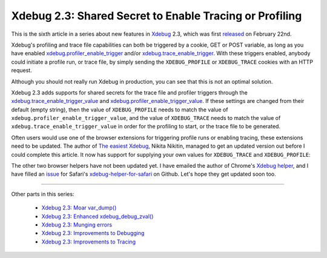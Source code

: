 Xdebug 2.3: Shared Secret to Enable Tracing or Profiling
========================================================

.. articleMetaData::
   :Where: London, UK
   :Date: 2015-04-07 09:13 Europe/London
   :Tags: blog, php, xdebug
   :Short: sharedsecret23

This is the sixth article in a series about new features in Xdebug_ 2.3,
which was first released_ on February 22nd.

.. _Xdebug: http://xdebug.org
.. _released: http://xdebug.org/updates.php#x_2_3_0

Xdebug's profiling and trace file capabilities can both be triggered by a
cookie, GET or POST variable, as long as you have enabled
`xdebug.profiler_enable_trigger`_ and/or `xdebug.trace_enable_trigger`_.
With these triggers enabled, anybody could initiate a profile run, or trace
file, by simply sending the ``XDEBUG_PROFILE`` or ``XDEBUG_TRACE`` cookies
with an HTTP request.

.. _`xdebug.profiler_enable_trigger`: http://xdebug.org/docs/profiler#profiler_enable_trigger
.. _`xdebug.trace_enable_trigger`: http://xdebug.org/docs/execution_trace#trace_enable_trigger

Although you should not really run Xdebug in production, you can see that this
is not an optimal solution.

Xdebug 2.3 adds supports for shared secrets for the trace file and profiler
triggers through the `xdebug.trace_enable_trigger_value`_ and
`xdebug.profiler_enable_trigger_value`_. If these settings are changed from
their default (empty string), then the value of ``XDEBUG_PROFILE`` needs to
match the value of ``xdebug.profiler_enable_trigger_value``, and the value of
``XDEBUG_TRACE`` needs to match the value of
``xdebug.trace_enable_trigger_value`` in order for the profiling to start, or
the trace file to be generated. 

.. _`xdebug.profiler_enable_trigger_value`: http://xdebug.org/docs/profiler#profiler_enable_trigger_value
.. _`xdebug.trace_enable_trigger_value`: http://xdebug.org/docs/execution_trace#trace_enable_trigger_value

Often users would use one of the browser extensions for triggering profile
runs or enabling tracing, these extensions need to be updated. The author of
`The easiest Xdebug`_, Nikita Nikitin, managed to get an updated version out
before I could complete this article. It now has support for supplying your
own values for ``XDEBUG_TRACE`` and ``XDEBUG_PROFILE``:

.. image:: images/easiest21.png

.. _`The easiest Xdebug`: https://addons.mozilla.org/en-us/firefox/addon/the-easiest-xdebug/

The other two browser helpers have not been updated yet. I have emailed the
author of Chrome's `Xdebug helper`_, and I have filled an issue_ for Safari's
`xdebug-helper-for-safari`_ on Github. Let's hope they get updated soon too.

.. _`Xdebug helper`: https://chrome.google.com/webstore/detail/xdebug-helper/eadndfjplgieldjbigjakmdgkmoaaaoc?hl=en
.. _issue: https://github.com/mac-cain13/xdebug-helper-for-safari/issues/11
.. _`xdebug-helper-for-safari`: https://github.com/mac-cain13/xdebug-helper-for-safari

----

Other parts in this series:

 - `Xdebug 2.3: Moar var_dump()`_
 - `Xdebug 2.3: Enhanced xdebug_debug_zval()`_
 - `Xdebug 2.3: Munging errors`_
 - `Xdebug 2.3: Improvements to Debugging`_
 - `Xdebug 2.3: Improvements to Tracing`_

.. _`Xdebug 2.3: Moar var_dump()`: /xdebug-2.3-overload-vardump.html
.. _`Xdebug 2.3: Enhanced xdebug_debug_zval()`: /xdebug-2.3-xdebug-debug-zval.html
.. _`Xdebug 2.3: Munging errors`: /xdebug-2.3-error-munging.html
.. _`Xdebug 2.3: Improvements to Debugging`: /xdebug-2.3-debugging-improvements.html
.. _`Xdebug 2.3: Improvements to Tracing`: /xdebug-2.3-tracing-improvements.html
